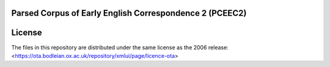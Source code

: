 Parsed Corpus of Early English Correspondence 2 (PCEEC2)
========================================================

License
=======

The files in this repository are distributed under the same license as 
the 2006 release:
<https://ota.bodleian.ox.ac.uk/repository/xmlui/page/licence-ota>

